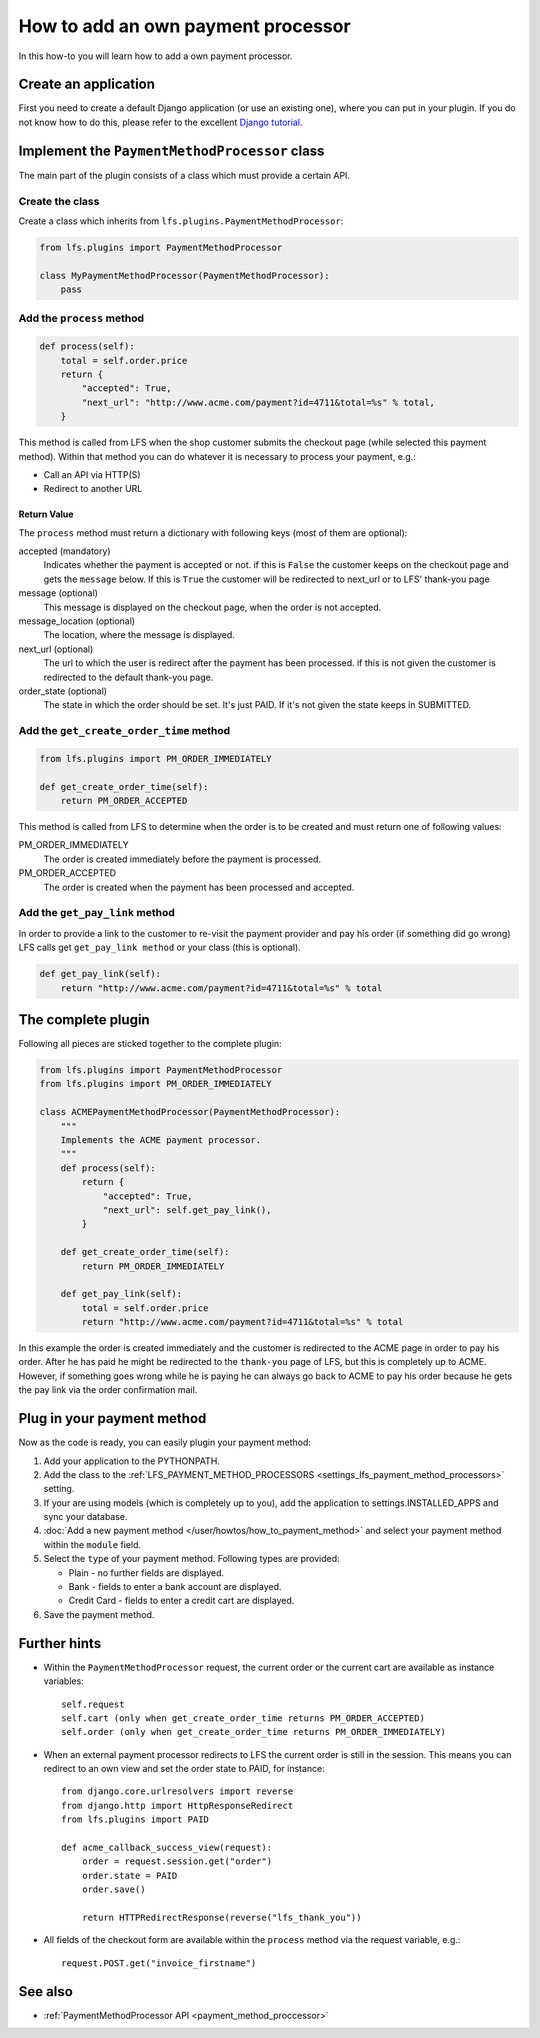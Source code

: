 ===================================
How to add an own payment processor
===================================

In this how-to you will learn how to add a own payment processor.

Create an application
=====================

First you need to create a default Django application (or use an existing one),
where  you can put in your plugin. If you do not know how to do this, please
refer to the excellent `Django tutorial
<http://docs.djangoproject.com/en/dev/intro/tutorial01/>`_.

Implement the ``PaymentMethodProcessor`` class
==============================================

The main part of the plugin consists of a class which must provide a certain
API.

Create the class
----------------

Create a class which inherits from ``lfs.plugins.PaymentMethodProcessor``:

.. code-block:: python

    from lfs.plugins import PaymentMethodProcessor

    class MyPaymentMethodProcessor(PaymentMethodProcessor):
        pass


Add the ``process`` method
--------------------------

.. code-block:: python

    def process(self):
        total = self.order.price
        return {
            "accepted": True,
            "next_url": "http://www.acme.com/payment?id=4711&total=%s" % total,
        }

This method is called from LFS when the shop customer submits the checkout page
(while selected this payment method). Within that method you can do whatever
it is necessary to process your payment, e.g.:

* Call an API via HTTP(S)

* Redirect to another URL

Return Value
^^^^^^^^^^^^

The ``process`` method must return a dictionary with following keys (most of
them are optional):

accepted (mandatory)
    Indicates whether the payment is accepted or not. if this is
    ``False`` the customer keeps on the checkout page and gets the
    ``message`` below. If this is ``True`` the customer will be redirected to
    next_url or to LFS' thank-you page

message (optional)
    This message is displayed on the checkout page, when the order is
    not accepted.

message_location (optional)
    The location, where the message is displayed.

next_url (optional)
    The url to which the user is redirect after the payment has been
    processed. if this is not given the customer is redirected to the
    default thank-you page.

order_state (optional)
    The state in which the order should be set. It's just PAID. If it's
    not given the state keeps in SUBMITTED.


Add the ``get_create_order_time`` method
----------------------------------------

.. code-block:: python

    from lfs.plugins import PM_ORDER_IMMEDIATELY

    def get_create_order_time(self):
        return PM_ORDER_ACCEPTED

This method is called from LFS to determine when the order is to be created and
must return one of following values:

PM_ORDER_IMMEDIATELY
    The order is created immediately before the payment is processed.

PM_ORDER_ACCEPTED
    The order is created when the payment has been processed and accepted.

Add the ``get_pay_link`` method
--------------------------------

In order to provide a link to the customer to re-visit the payment provider and
pay his order (if something did go wrong) LFS calls get ``get_pay_link method``
or your class (this is optional).

.. code-block:: python

    def get_pay_link(self):
        return "http://www.acme.com/payment?id=4711&total=%s" % total

The complete plugin
===================

Following all pieces are sticked together to the complete plugin:

.. code-block:: python

    from lfs.plugins import PaymentMethodProcessor
    from lfs.plugins import PM_ORDER_IMMEDIATELY

    class ACMEPaymentMethodProcessor(PaymentMethodProcessor):
        """
        Implements the ACME payment processor.
        """
        def process(self):
            return {
                "accepted": True,
                "next_url": self.get_pay_link(),
            }

        def get_create_order_time(self):
            return PM_ORDER_IMMEDIATELY

        def get_pay_link(self):
            total = self.order.price
            return "http://www.acme.com/payment?id=4711&total=%s" % total

In this example the order is created immediately and the customer is redirected
to the ACME page in order to pay his order. After he has paid he might be
redirected to the ``thank-you`` page of LFS, but this is completely up to ACME.
However, if something goes wrong while he is paying he can always go back to
ACME to pay his order because he gets the pay link via the order confirmation
mail.

Plug in your payment method
===========================

Now as the code is ready, you can easily plugin your payment method:

#. Add your application to the PYTHONPATH.

#. Add the class to the :ref:`LFS_PAYMENT_METHOD_PROCESSORS
   <settings_lfs_payment_method_processors>` setting.

#. If your are using models (which is completely up to you), add the application
   to settings.INSTALLED_APPS and sync your database.

#. :doc:`Add a new payment method </user/howtos/how_to_payment_method>` and
   select your payment method within the ``module`` field.

#. Select the ``type`` of your payment method. Following types are provided:

   * Plain - no further fields are displayed.

   * Bank - fields to enter a bank account are displayed.

   * Credit Card - fields to enter a credit cart are displayed.

#. Save the payment method.

Further hints
=============

* Within the ``PaymentMethodProcessor`` request, the current order or the
  current cart are available as instance variables::

    self.request
    self.cart (only when get_create_order_time returns PM_ORDER_ACCEPTED)
    self.order (only when get_create_order_time returns PM_ORDER_IMMEDIATELY)

* When an external payment processor redirects to LFS the current order is still
  in the session. This means you can redirect to an own view and set the order
  state to PAID, for instance::

        from django.core.urlresolvers import reverse
        from django.http import HttpResponseRedirect
        from lfs.plugins import PAID

        def acme_callback_success_view(request):
            order = request.session.get("order")
            order.state = PAID
            order.save()

            return HTTPRedirectResponse(reverse("lfs_thank_you"))

* All fields of the checkout form are available within the ``process`` method
  via the request variable, e.g.::

     request.POST.get("invoice_firstname")

See also
=========

* :ref:`PaymentMethodProcessor API <payment_method_proccessor>`
